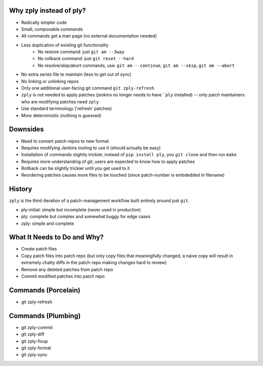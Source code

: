 Why zply instead of ply?
========================

* Radically simpler code
* Small, composable commands
* All commands get a man page (no external documentation needed)
* Less duplication of existing git functionality
    * No restore command: just ``git am --3way``
    * No rollback command: just ``git reset --hard``
    * No resolve/skip/abort commands, use: ``git am --continue``, ``git am --skip``, ``git am --abort``
* No extra series file to maintain (less to get out of sync)
* No linking or unlinking repos
* Only one additional user-facing git command ``git zply-refresh``
* ``zply`` is not needed to apply patches (jenkins no longer needs to have
  ```ply`` installed) -- only patch maintainers who are modifying patches need
  ``zply``
* Use standard terminology ('refresh' patches)
* More deterministic (nothing is guessed)

Downsides
=========

* Need to convert patch-repos to new format
* Requires modifying Jenkins tooling to use it (should actually be easy)
* Installation of commands slightly trickier, instead of ``pip install ply``,
  you ``git clone`` and then run ``make``
* Requires more understanding of git; users are expected to know how to apply
  patches
* Rollback can be slightly trickier until you get used to it
* Reordering patches causes more files to be touched (since patch-number is
  embdedded in filename)


History
=======

``zply`` is the third-iteration of a patch-management workflow built entirely
around just ``git``.

* ply-initial: simple but incomplete (never used in production)
* ply: complete but complex and somewhat buggy for edge cases
* zply: simple and complete


What It Needs to Do and Why?
============================

* Create patch files

* Copy patch files into patch repo (but only copy files that meaningfully
  changed, a naive copy will result in extremely chatty diffs in the
  patch-repo making changes hard to review)

* Remove any deleted patches from patch repo

* Commit modified patches into patch repo


Commands (Porcelain)
====================

* git zply-refresh


Commands (Plumbing)
===================

* git zply-commit
* git zply-diff
* git zply-fixup
* git zply-format
* git zply-sync
